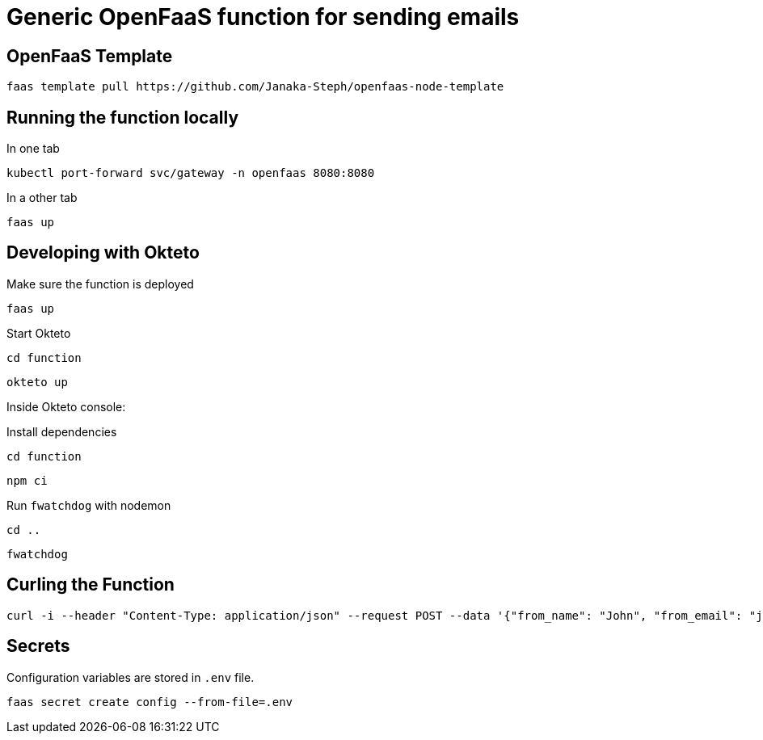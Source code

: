= Generic OpenFaaS function for sending emails

== OpenFaaS Template

 faas template pull https://github.com/Janaka-Steph/openfaas-node-template


== Running the function locally

.In one tab
 kubectl port-forward svc/gateway -n openfaas 8080:8080

.In a other tab
 faas up


== Developing with Okteto

.Make sure the function is deployed
 faas up

.Start Okteto
 cd function

 okteto up

Inside Okteto console:

.Install dependencies
 cd function

 npm ci

.Run `fwatchdog` with nodemon
 cd ..

 fwatchdog


== Curling the Function

 curl -i --header "Content-Type: application/json" --request POST --data '{"from_name": "John", "from_email": "john@live.com", "message":"Hello World", "to_email": "bitcoin-studio@protonmail.com", "subject": "Bitcoin Studio Website Form"}' https://openfaas-ingress-janaka-steph.cloud.okteto.net/function/send-email


== Secrets

Configuration variables are stored in `.env` file.

 faas secret create config --from-file=.env